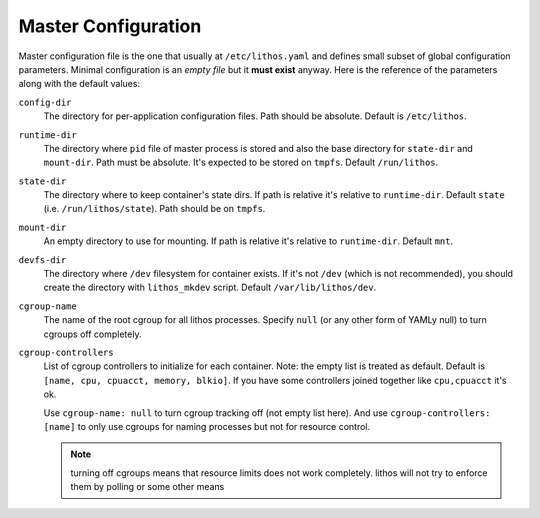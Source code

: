 ====================
Master Configuration
====================


Master configuration file is the one that usually at ``/etc/lithos.yaml`` and
defines small subset of global configuration parameters. Minimal configuration
is an *empty file* but it **must exist** anyway. Here is the reference of
the parameters along with the default values:

``config-dir``
    The directory for per-application configuration files. Path should be
    absolute.  Default is ``/etc/lithos``.

``runtime-dir``
    The directory where ``pid`` file of master process is stored and also
    the base directory for ``state-dir`` and ``mount-dir``. Path must be
    absolute. It's expected to be stored on ``tmpfs``. Default
    ``/run/lithos``.

``state-dir``
    The directory where to keep container's state dirs. If path is relative
    it's relative to ``runtime-dir``. Default ``state``
    (i.e. ``/run/lithos/state``). Path should be on ``tmpfs``.

``mount-dir``
    An empty directory to use for mounting. If path is relative it's relative
    to ``runtime-dir``. Default ``mnt``.

``devfs-dir``
    The directory where ``/dev`` filesystem for container exists. If it's
    not ``/dev`` (which is not recommended), you should create the directory
    with ``lithos_mkdev`` script. Default ``/var/lib/lithos/dev``.

``cgroup-name``
    The name of the root cgroup for all lithos processes. Specify ``null`` (or
    any other form of YAMLy null) to turn cgroups off completely.

``cgroup-controllers``
    List of cgroup controllers to initialize for each container. Note: the
    empty list is treated as default. Default is
    ``[name, cpu, cpuacct, memory, blkio]``. If you have some controllers
    joined together like ``cpu,cpuacct`` it's ok.

    Use ``cgroup-name: null`` to turn cgroup tracking off (not empty list
    here).  And use ``cgroup-controllers: [name]`` to only use cgroups for
    naming processes but not for resource control.

    .. note:: turning off cgroups means that resource limits does not work
       completely. lithos will not try to enforce them by polling or some
       other means
